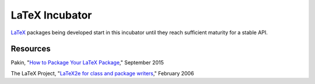 ===============
LaTeX Incubator
===============

LaTeX_ packages being developed start in this incubator until they reach
sufficient maturity for a stable API.

Resources
=========

Pakin, "`How to Package Your LaTeX Package`_," September 2015

The LaTeX Project, "`LaTeX2e for class and package writers`_," February 2006


.. External Hyperlink Targets (sorted order)

.. _How to Package Your LaTeX Package: http://mirrors.ctan.org/info/dtxtut/dtxtut.pdf

.. _LaTeX: https://www.latex-project.org/

.. _LaTeX2e for class and package writers: https://www.latex-project.org/help/documentation/clsguide.pdf
